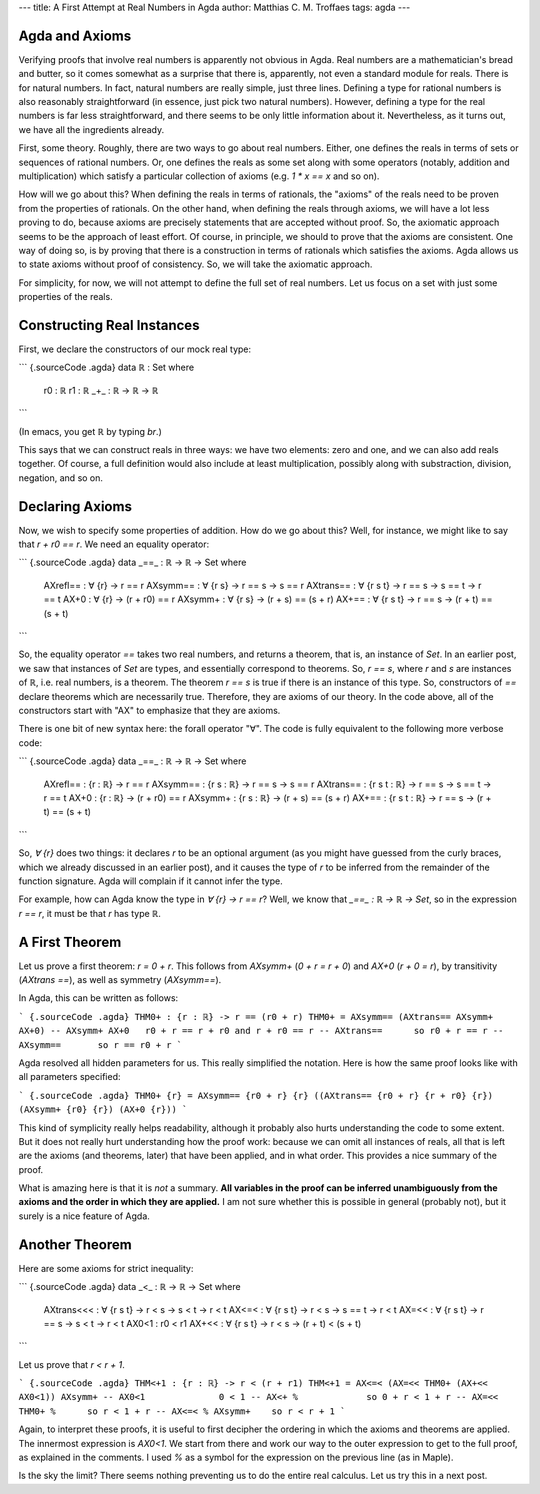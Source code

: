 ---
title: A First Attempt at Real Numbers in Agda
author: Matthias C. M. Troffaes
tags: agda
---

Agda and Axioms
---------------

Verifying proofs that involve real numbers is apparently not obvious in Agda.
Real numbers are a mathematician's bread and butter,
so it comes somewhat as a surprise that there is, apparently, not even
a standard module for reals.
There is for natural numbers.
In fact, natural numbers are really simple, just three lines.
Defining a type for rational numbers
is also reasonably straightforward
(in essence, just pick two natural numbers).
However, defining a type for the real numbers is far less straightforward,
and there seems to be only little information about it.
Nevertheless, as it turns out, we have all the ingredients already.

First, some theory.
Roughly, there are two ways to go about real numbers.
Either, one defines the reals
in terms of sets or sequences of rational numbers.
Or, one defines the reals as some set
along with some operators (notably, addition and multiplication)
which satisfy a particular collection of axioms
(e.g. `1 * x == x` and so on).

How will we go about this?
When defining the reals in terms of rationals,
the "axioms" of the reals need to be proven from the properties of rationals.
On the other hand, when defining the reals through axioms,
we will have a lot less proving to do,
because axioms are precisely statements that are accepted without proof.
So, the axiomatic approach seems to be the approach of least effort.
Of course, in principle, we should to prove that the axioms are consistent.
One way of doing so, is by proving that there is a construction
in terms of rationals which satisfies the axioms.
Agda allows us to state axioms without proof of consistency.
So, we will take the axiomatic approach.

For simplicity, for now,
we will not attempt to define the full set of real numbers.
Let us focus on a set with just some properties of the reals.

Constructing Real Instances
---------------------------

First, we declare the constructors of our mock real type:

``` {.sourceCode .agda}
data ℝ : Set where
  r0 : ℝ
  r1 : ℝ
  _+_ : ℝ -> ℝ -> ℝ
```

(In emacs, you get `ℝ` by typing `\br`.)

This says that we can construct reals in three ways:
we have two elements: zero and one, and we can also add reals together.
Of course, a full definition would also include
at least multiplication,
possibly along with substraction, division, negation, and so on.

Declaring Axioms
----------------

Now, we wish to specify some properties of addition.
How do we go about this?
Well, for instance, we might like to say that `r + r0 == r`.
We need an equality operator: 

``` {.sourceCode .agda}
data _==_ : ℝ -> ℝ -> Set where
  AXrefl== : ∀ {r} -> r == r
  AXsymm== : ∀ {r s} -> r == s -> s == r
  AXtrans== : ∀ {r s t} -> r == s -> s == t -> r == t
  AX+0 : ∀ {r} -> (r + r0) == r
  AXsymm+ : ∀ {r s} -> (r + s) == (s + r)
  AX+== : ∀ {r s t} -> r == s -> (r + t) == (s + t)
```

So, the equality operator `==` takes two real numbers,
and returns a theorem, that is, an instance of `Set`.
In an earlier post, we saw that instances of `Set` are types,
and essentially correspond to theorems.
So, `r == s`, where `r` and `s` are instances of `ℝ`,
i.e. real numbers, is a theorem.
The theorem `r == s` is true if there is an instance of this type.
So, constructors of `==`
declare theorems which are necessarily true.
Therefore, they are axioms of our theory.
In the code above,
all of the constructors start with "AX" to emphasize that they are axioms.

There is one bit of new syntax here: the forall operator "∀".
The code is fully equivalent to the following more verbose code:

``` {.sourceCode .agda}
data _==_ : ℝ -> ℝ -> Set where
  AXrefl== : {r : ℝ} -> r == r
  AXsymm== : {r s : ℝ} -> r == s -> s == r
  AXtrans== : {r s t : ℝ} -> r == s -> s == t -> r == t
  AX+0 : {r : ℝ} -> (r + r0) == r
  AXsymm+ : {r s : ℝ} -> (r + s) == (s + r)
  AX+== : {r s t : ℝ} -> r == s -> (r + t) == (s + t)
```

So, `∀ {r}` does two things:
it declares `r` to be an optional argument
(as you might have guessed from the curly braces,
which we already discussed in an earlier post),
and it causes the type of `r` to be inferred
from the remainder of the function signature.
Agda will complain if it cannot infer the type.

For example, how can Agda know the type in `∀ {r} -> r == r`?
Well, we know that `_==_ : ℝ -> ℝ -> Set`,
so in the expression `r == r`, it must be that `r` has type `ℝ`.

A First Theorem
---------------

Let us prove a first theorem: `r = 0 + r`.
This follows from  `AXsymm+` (`0 + r = r + 0`) and `AX+0` (`r + 0 = r`),
by transitivity (`AXtrans ==`), as well as symmetry (`AXsymm==`).

In Agda, this can be written as follows:

``` {.sourceCode .agda}
THM0+ : {r : ℝ} -> r == (r0 + r)
THM0+ = AXsymm== (AXtrans== AXsymm+ AX+0)
-- AXsymm+ AX+0   r0 + r == r + r0 and r + r0 == r
-- AXtrans==      so r0 + r == r
-- AXsymm==       so r == r0 + r
```

Agda resolved all hidden parameters for us.
This really simplified the notation.
Here is how the same proof looks like with all parameters specified:

``` {.sourceCode .agda}
THM0+ {r} = AXsymm== {r0 + r} {r} ((AXtrans== {r0 + r} {r + r0} {r}) (AXsymm+ {r0} {r}) (AX+0 {r}))
```

This kind of symplicity really helps readability,
although it probably also hurts understanding the code to some extent.
But it does not really hurt understanding how the proof work:
because we can omit all instances of reals,
all that is left are the axioms (and theorems, later) that have been applied,
and in what order.
This provides a nice summary of the proof.

What is amazing here is that it is *not* a summary.
**All variables in the proof can be inferred unambiguously from the axioms and the order in which they are applied.**
I am not sure whether this is possible in general (probably not),
but it surely is a nice feature of Agda.

Another Theorem
---------------

Here are some axioms for strict inequality:

``` {.sourceCode .agda}
data _<_ : ℝ -> ℝ -> Set where
  AXtrans<<< : ∀ {r s t} -> r < s -> s < t -> r < t
  AX<=< : ∀ {r s t} -> r < s -> s == t -> r < t
  AX=<< : ∀ {r s t} -> r == s -> s < t -> r < t
  AX0<1 : r0 < r1
  AX+<< : ∀ {r s t} -> r < s -> (r + t) < (s + t)
```

Let us prove that `r < r + 1`.

``` {.sourceCode .agda}
THM<+1 : {r : ℝ} -> r < (r + r1)
THM<+1 = AX<=< (AX=<< THM0+ (AX+<< AX0<1)) AXsymm+
-- AX0<1              0 < 1
-- AX<+ %             so 0 + r < 1 + r
-- AX=<< THM0+ %      so r < 1 + r
-- AX<=< % AXsymm+    so r < r + 1
```

Again, to interpret these proofs, it is useful
to first decipher the ordering in which the axioms and theorems
are applied.
The innermost expression is `AX0<1`.
We start from there and work our way to the outer expression
to get to the full proof, as explained in the comments.
I used `%` as a symbol for the expression on the previous line
(as in Maple).

Is the sky the limit?
There seems nothing preventing us to do the entire real calculus.
Let us try this in a next post.
